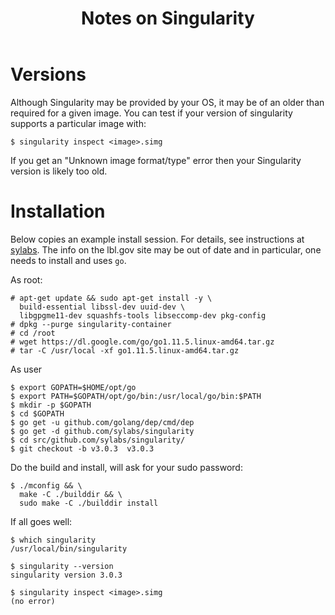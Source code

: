 #+title: Notes on Singularity

* Versions

Although Singularity may be provided by your OS, it may be of an older
than required for a given image.  You can test if your version of
singularity supports a particular image with:

#+begin_example
  $ singularity inspect <image>.simg
#+end_example

If you get an "Unknown image format/type" error then your Singularity
version is likely too old.

* Installation

Below copies an example install session.  For details, see
instructions at [[https://www.sylabs.io/guides/3.0/user-guide/installation.html][sylabs]]. The info on the lbl.gov site may be out of
date and in particular, one needs to install and uses ~go~.

As root:
#+begin_example
  # apt-get update && sudo apt-get install -y \
    build-essential libssl-dev uuid-dev \
    libgpgme11-dev squashfs-tools libseccomp-dev pkg-config
  # dpkg --purge singularity-container 
  # cd /root
  # wget https://dl.google.com/go/go1.11.5.linux-amd64.tar.gz
  # tar -C /usr/local -xf go1.11.5.linux-amd64.tar.gz
#+end_example

As user

#+begin_example
  $ export GOPATH=$HOME/opt/go
  $ export PATH=$GOPATH/opt/go/bin:/usr/local/go/bin:$PATH
  $ mkdir -p $GOPATH
  $ cd $GOPATH
  $ go get -u github.com/golang/dep/cmd/dep
  $ go get -d github.com/sylabs/singularity
  $ cd src/github.com/sylabs/singularity/
  $ git checkout -b v3.0.3  v3.0.3
#+end_example

Do the build and install, will ask for your sudo password:

#+begin_example
  $ ./mconfig && \
    make -C ./builddir && \
    sudo make -C ./builddir install
#+end_example

If all goes well:

#+begin_example
  $ which singularity
  /usr/local/bin/singularity

  $ singularity --version
  singularity version 3.0.3

  $ singularity inspect <image>.simg
  (no error)
#+end_example
